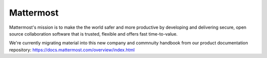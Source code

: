 Mattermost 
-------------------

Mattermost's mission is to make the the world safer and more productive by developing and delivering secure, open source collaboration software that is trusted, flexible and offers fast time-to-value. 

We're currently migrating material into this new company and commnuity handbook from our product documentation repository: https://docs.mattermost.com/overview/index.html

